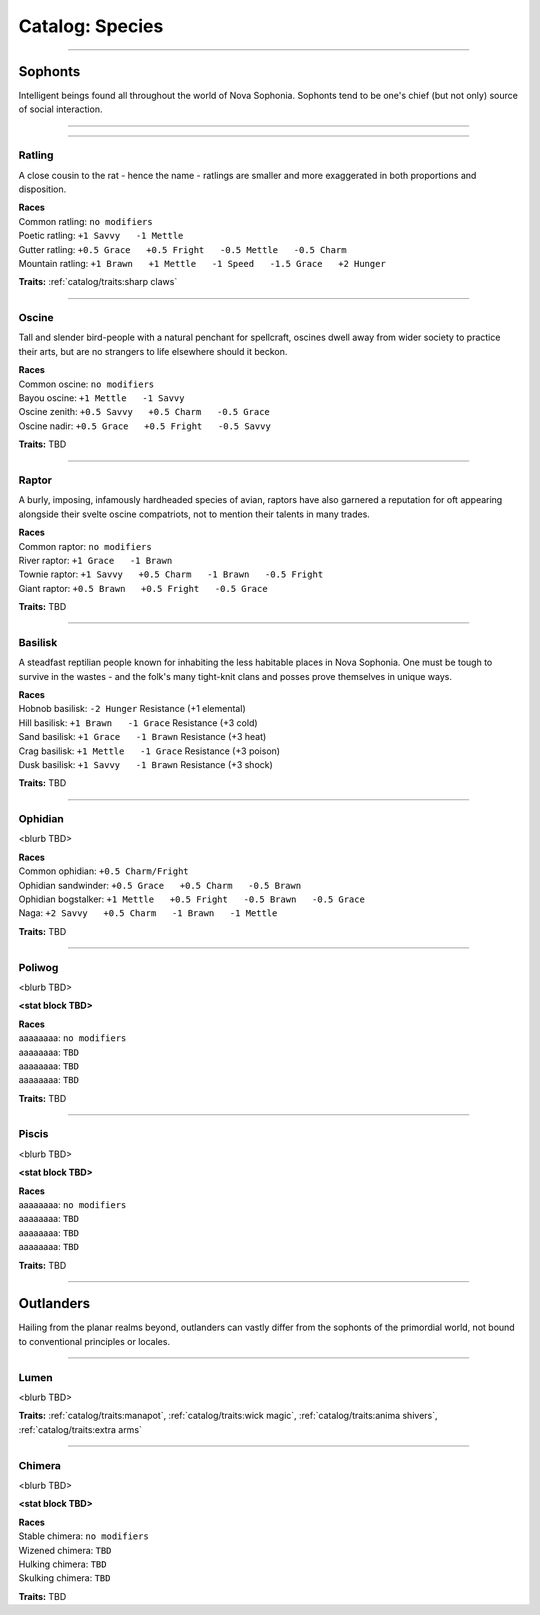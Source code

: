 *******
Catalog: Species
*******

--------

Sophonts
=======

Intelligent beings found all throughout the world of Nova Sophonia. Sophonts tend to be one's chief (but not only) source of social interaction.

--------

.. dropdown:: Rat

    Test
    ------

    The common rat, one of the most adaptable sophonts in the known world. By their apt paws have many civilizations been raised and felled.
    
    .. dropdown:: Details...
    
        <TBD>
    
    .. grid:: auto
      :gutter: 4
      :margin: 0 0 auto auto
      
      .. grid-item::
    
        ::
    
          Brawn:  3
          Grace:  3
          Mettle: 3
          Savvy:  3
          
          Vitality: 7
          Stamina: 3
          Anima: 3
    
      .. grid-item::
    
        ::
    
          Charm:  1
          Fright: 1
    
          Speed:  6
          Hunger: 10
          Size: Average
          Bulk: 4
    
      .. grid-item::
    
        ::
    
          +1.5 Charm/Fright
    
    | **Races**
    | Common rat: ``no modifiers``
    | Coastal rat: ``+1 Brawn   -1 Savvy``
    | Roving rat: ``+1 Grace   -1 Mettle``
    | Ashen rat: ``+1 Mettle   -1 Savvy``
    | Fancy rat: ``+1 Savvy   -1 Mettle``
    
    **Traits:** :ref:`catalog/traits:sharp claws`

--------

Ratling
------

A close cousin to the rat - hence the name - ratlings are smaller and more exaggerated in both proportions and disposition.

.. dropdown:: Details...

    <TBD>

.. grid:: auto
  :gutter: 4
  :margin: 0 0 auto auto
  
  .. grid-item::

    ::

      Brawn:  2
      Grace:  4
      Mettle: 3
      Savvy:  3
      
      Vitality: 6
      Stamina: 3
      Anima: 3

  .. grid-item::

    ::

      Charm:  1.5
      Fright: 1
      
      Speed:  7
      Hunger: 8
      Size: Small
      Bulk: 3

  .. grid-item::

    ::

      +1 Charm/Fright

| **Races**
| Common ratling: ``no modifiers``
| Poetic ratling: ``+1 Savvy   -1 Mettle``
| Gutter ratling: ``+0.5 Grace   +0.5 Fright   -0.5 Mettle   -0.5 Charm``
| Mountain ratling: ``+1 Brawn   +1 Mettle   -1 Speed   -1.5 Grace   +2 Hunger``

**Traits:** :ref:`catalog/traits:sharp claws`

--------

Oscine
------

Tall and slender bird-people with a natural penchant for spellcraft, oscines dwell away from wider society to practice their arts, but are no strangers to life elsewhere should it beckon.

.. dropdown:: Details...

    <TBD>

.. grid:: auto
  :gutter: 4
  :margin: 0 0 auto auto
  
  .. grid-item::

    ::

      Brawn:  2
      Grace:  4
      Mettle: 2
      Savvy:  4
      
      Vitality: 7

  .. grid-item::

    ::

      Charm:  1
      Fright: 1
      
      Speed:  6
      Hunger: 8
      Size: Average
      Bulk: 4

  .. grid-item::

    ::

      +1 Charm/Fright

| **Races**
| Common oscine: ``no modifiers``
| Bayou oscine: ``+1 Mettle   -1 Savvy``
| Oscine zenith: ``+0.5 Savvy   +0.5 Charm   -0.5 Grace``
| Oscine nadir: ``+0.5 Grace   +0.5 Fright   -0.5 Savvy``

**Traits:** TBD

--------

Raptor
------

A burly, imposing, infamously hardheaded species of avian, raptors have also garnered a reputation for oft appearing alongside their svelte oscine compatriots, not to mention their talents in many trades.

.. dropdown:: Details...

    <TBD>

.. grid:: auto
  :gutter: 4
  :margin: 0 0 auto auto
  
  .. grid-item::

    ::

      Brawn:  4
      Grace:  2
      Mettle: 4
      Savvy:  2
      
      Vitality: 8

  .. grid-item::

    ::

      Charm:  1
      Fright: 1.5
      
      Speed:  6
      Hunger: 14
      Size: Average
      Bulk: 5

  .. grid-item::

    ::

    +1 Charm/Fright

| **Races**
| Common raptor: ``no modifiers``
| River raptor: ``+1 Grace   -1 Brawn``
| Townie raptor: ``+1 Savvy   +0.5 Charm   -1 Brawn   -0.5 Fright``
| Giant raptor: ``+0.5 Brawn   +0.5 Fright   -0.5 Grace``

**Traits:** TBD

--------

Basilisk
------

A steadfast reptilian people known for inhabiting the less habitable places in Nova Sophonia. One must be tough to survive in the wastes - and the folk's many tight-knit clans and posses prove themselves in unique ways.

.. dropdown:: Details...

    <TBD>

.. grid:: auto
  :gutter: 4
  :margin: 0 0 auto auto
  
  .. grid-item::

    ::

      Brawn:  3
      Grace:  3
      Mettle: 3
      Savvy:  3
      
      Vitality: 7
      Stamina: 3
      Anima: 3

  .. grid-item::

    ::

      Charm:  1
      Fright: 1

      Speed:  6
      Hunger: 12
      Size: Average
      Bulk: 4

  .. grid-item::

    ::

      +1.5 Charm/Fright

| **Races**
| Hobnob basilisk: ``-2 Hunger``   Resistance (+1 elemental)
| Hill basilisk: ``+1 Brawn   -1 Grace``   Resistance (+3 cold)
| Sand basilisk: ``+1 Grace   -1 Brawn``   Resistance (+3 heat)
| Crag basilisk: ``+1 Mettle   -1 Grace``   Resistance (+3 poison)
| Dusk basilisk: ``+1 Savvy   -1 Brawn``   Resistance (+3 shock)

**Traits:** TBD

--------

Ophidian
------

<blurb TBD>

.. dropdown:: Details...

    <TBD>

.. grid:: auto
  :gutter: 4
  :margin: 0 0 auto auto
  
  .. grid-item::

    ::

      Brawn:  3.5
      Grace:  3.5
      Mettle: 3
      Savvy:  2
      
      Vitality: 7
      Stamina: 3
      Anima: 3

  .. grid-item::

    ::

      Charm:  1
      Fright: 1

      Speed:  6
      Hunger: 13
      Size: Average
      Bulk: 5

  .. grid-item::

    ::

      +1.5 Charm/Fright

| **Races**
| Common ophidian: ``+0.5 Charm/Fright``
| Ophidian sandwinder: ``+0.5 Grace   +0.5 Charm   -0.5 Brawn``
| Ophidian bogstalker: ``+1 Mettle   +0.5 Fright   -0.5 Brawn   -0.5 Grace``
| Naga: ``+2 Savvy   +0.5 Charm   -1 Brawn   -1 Mettle``

**Traits:** TBD

--------

Poliwog
------

<blurb TBD>

.. dropdown:: Details...

    <TBD>

**<stat block TBD>**

| **Races**
| aaaaaaaa: ``no modifiers``
| aaaaaaaa: ``TBD``
| aaaaaaaa: ``TBD``
| aaaaaaaa: ``TBD``

**Traits:** TBD

--------

Piscis
------

<blurb TBD>

.. dropdown:: Details...

    <TBD>

**<stat block TBD>**

| **Races**
| aaaaaaaa: ``no modifiers``
| aaaaaaaa: ``TBD``
| aaaaaaaa: ``TBD``
| aaaaaaaa: ``TBD``

**Traits:** TBD

--------

Outlanders
===========

Hailing from the planar realms beyond, outlanders can vastly differ from the sophonts of the primordial world, not bound to conventional principles or locales.

--------

Lumen
------

<blurb TBD>

.. dropdown:: Details...

    <TBD>

.. grid:: auto
  :gutter: 4
  :margin: 0 0 auto auto
  
  .. grid-item::

    ::

      Brawn:  1
      Grace:  4
      Mettle: 2
      Savvy:  4
      
      Vitality: 5

  .. grid-item::

    ::

      Cute:  2
      Creep: 1
      
      Speed:  7
      Hunger: 15
      Size: Small
      Bulk: 3

  .. grid-item::

    ::

    +1 Charm/Fright

**Traits:** :ref:`catalog/traits:manapot`, :ref:`catalog/traits:wick magic`, :ref:`catalog/traits:anima shivers`, :ref:`catalog/traits:extra arms`

--------

Chimera
------

<blurb TBD>

.. dropdown:: Details...

    <TBD>

**<stat block TBD>**

| **Races**
| Stable chimera: ``no modifiers``
| Wizened chimera: ``TBD``
| Hulking chimera: ``TBD``
| Skulking chimera: ``TBD``

**Traits:** TBD
